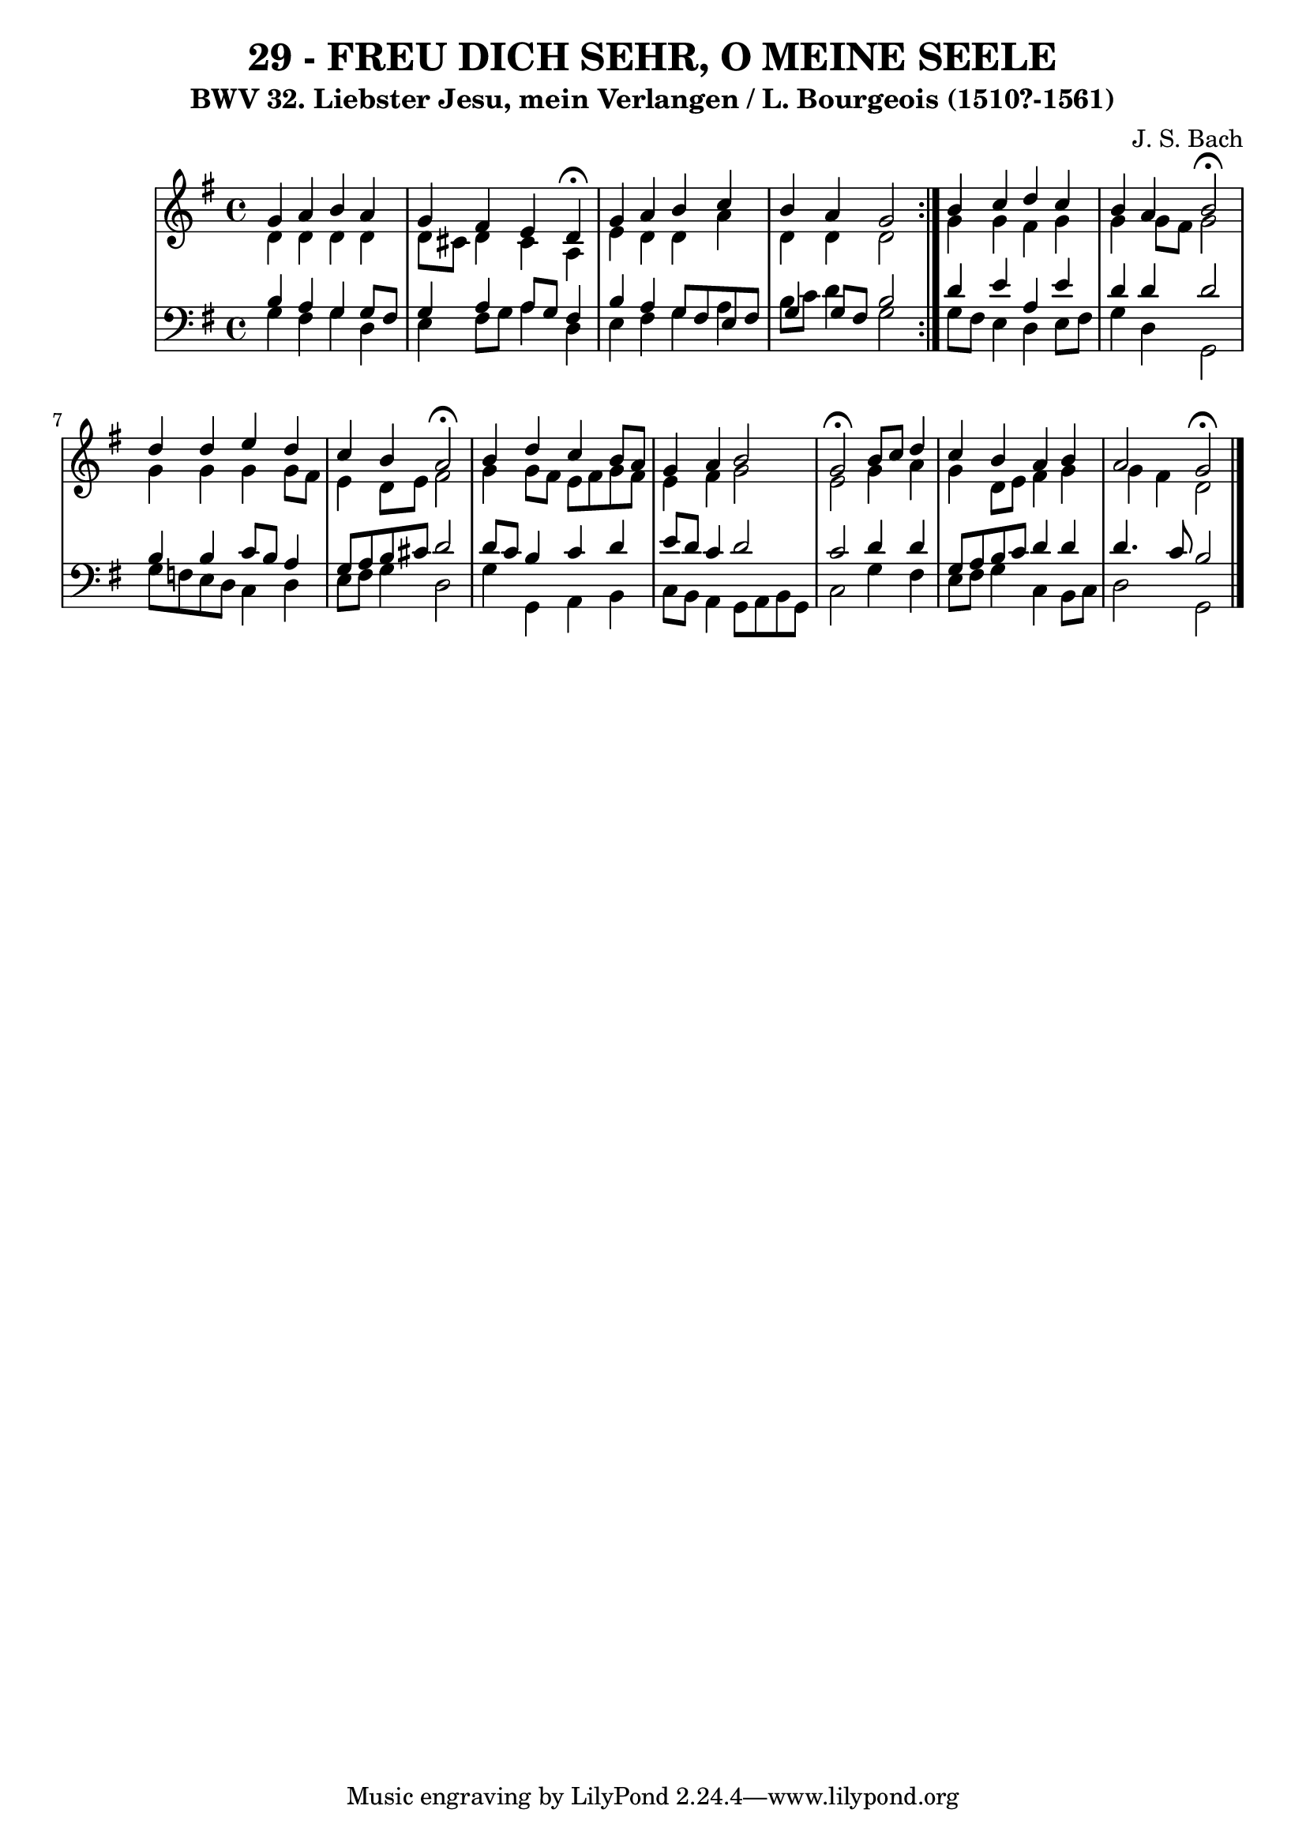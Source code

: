 \version "2.10.33"

\header {
  title = "29 - FREU DICH SEHR, O MEINE SEELE"
  subtitle = "BWV 32. Liebster Jesu, mein Verlangen / L. Bourgeois (1510?-1561)"
  composer = "J. S. Bach"

}


global = {
  \time 4/4
  \key g \major
}


soprano = \relative c'' {
  \repeat volta 2 {
    g4 a4 b4 a4 
    g4 fis4 e4 d4 \fermata
    g4 a4 b4 c4 
    b4 a4 g2 }
  b4 c4 d4 c4   %5
  b4 a4 b2 \fermata
  d4 d4 e4 d4 
  c4 b4 a2 \fermata
  b4 d4 c4 b8 a8 
  g4 a4 b2   %10
  g2 \fermata b8 c8 d4 
  c4 b4 a4 b4 
  a2 g2 \fermata
  
}

alto = \relative c' {
  \repeat volta 2 {
    d4 d4 d4 d4 
    d8 cis8 d4 cis4 a4 
    e'4 d4 d4 a'4 
    d,4 d4 d2 }
  g4 g4 fis4 g4   %5
  g4 g8 fis8 g2 
  g4 g4 g4 g8 fis8 
  e4 d8 e8 fis2 
  g4 g8 fis8 e8 fis8 g8 fis8 
  e4 fis4 g2   %10
  e2 g4 a4 
  g4 d8 e8 fis4 g4 
  g4 fis4 d2 
  
}

tenor = \relative c' {
  \repeat volta 2 {
    b4 a4 g4 g8 fis8 
    g4 a4 a8 g8 fis4 
    b4 a4 g8 fis8 e8 fis8 
    g4 g8 fis8 b2 }
  d4 e4 a,4 e'4   %5
  d4 d4 d2 
  b4 b4 c8 b8 a4 
  g8 a8 b8 cis8 d2 
  d8 c8 b4 c4 d4 
  e8 d8 c4 d2   %10
  c2 d4 d4 
  g,8 a8 b8 c8 d4 d4 
  d4. c8 b2 
  
}

baixo = \relative c' {
  \repeat volta 2 {
    g4 fis4 g4 d4 
    e4 fis8 g8 a4 d,4 
    e4 fis4 g4 a4 
    b8 c8 d4 g,2 }
  g8 fis8 e4 d4 e8 fis8   %5
  g4 d4 g,2 
  g'8 f8 e8 d8 c4 d4 
  e8 fis8 g4 d2 
  g4 g,4 a4 b4 
  c8 b8 a4 g8 a8 b8 g8   %10
  c2 g'4 fis4 
  e8 fis8 g4 c,4 b8 c8 
  d2 g,
  
}

\score {
  <<
    \new StaffGroup <<
      \override StaffGroup.SystemStartBracket #'style = #'line 
      \new Staff {
        <<
          \global
          \new Voice = "soprano" { \voiceOne \soprano }
          \new Voice = "alto" { \voiceTwo \alto }
        >>
      }
      \new Staff {
        <<
          \global
          \clef "bass"
          \new Voice = "tenor" {\voiceOne \tenor }
          \new Voice = "baixo" { \voiceTwo \baixo \bar "|."}
        >>
      }
    >>
  >>
  \layout {}
  \midi {}
}
